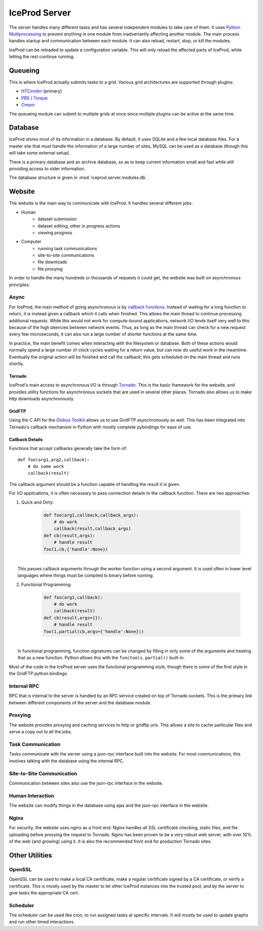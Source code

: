 .. index:: Technical_Server
.. _Technical_Server:

IceProd Server
==============

The server handles many different tasks and has several independent modules to take care of them.  It uses `Python Multiprocessing <http://docs.python.org/2/library/multiprocessing.html>`_ to prevent anything in one module from inadvertantly affecting another module.  The main process handles startup and communication between each module.  It can also reload, restart, stop, or kill the modules.

IceProd can be reloaded to update a configuration variable.  This will only reload the affected parts of IceProd, while letting the rest continue running.


Queueing
--------

This is where IceProd actually submits tasks to a grid.  Various grid architectures are supported through plugins:

* `HTCondor <http://research.cs.wisc.edu/htcondor/>`_ (primary)
* `PBS <http://en.wikipedia.org/wiki/Portable_Batch_System>`_ / `Torque <http://www.adaptivecomputing.com/products/open-source/torque/>`_
* `Cream <http://www.eu-emi.eu/products/-/asset_publisher/1gkD/content/cream-2>`_

The queueing module can submit to multiple grids at once since multiple plugins can be active at the same time.


Database
--------

IceProd stores most of its information in a database.  By default, it uses SQLite and a few local database files.  For a master site that must handle the information of a large number of sites, MySQL can be used as a database (though this will take some external setup).

There is a primary database and an archive database, so as to keep current information small and fast while still providing access to older information.

The database structure is given in :mod:`iceprod.server.modules.db`.


Website
-------

The website is the main way to communicate with IceProd.  It handles several different jobs:

* Human
    * dataset submission
    * dataset editing, other in progress actions
    * viewing progress
* Computer
    * running task communications
    * site-to-site communications
    * file downloads
    * file proxying

In order to handle the many hundreds or thousands of requests it could get, the website was built on asynchronous principles.

Async
^^^^^

For IceProd, the main method of going asynchronous is by `callback functions <http://en.wikipedia.org/wiki/Asynchronous_I/O#Callback_functions>`_.  Instead of waiting for a long function to return, it is instead given a callback which it calls when finished.  This allows the main thread to continue processing additional requests.  While this would not work for compute-bound applications, network I/O lends itself very well to this because of the high latencies between network events.  Thus, as long as the main thread can check for a new request every few microseconds, it can also run a large number of shorter functions at the same time.

In practice, the main benefit comes when interacting with the filesystem or database.  Both of these actions would normally spend a large number of clock cycles waiting for a return value, but can now do useful work in the meantime.  Eventually the original action will be finished and call the callback; this gets scheduled on the main thread and runs shortly.

Tornado
"""""""

IceProd's main access to asynchronous I/O is through `Tornado <http://www.tornadoweb.org>`_.  This is the basic framework for the website, and provides utility functions for asynchronous sockets that are used in several other places.  Tornado also allows us to make http downloads asynchronously.

GridFTP
"""""""

Using the C API for the `Globus Toolkit <http://www.globus.org/toolkit>`_ allows us to use GridFTP asynchronously as well.  This has been integrated into Tornado's callback mechanism in Python with mostly complete pybindings for ease of use.

Callback Details
""""""""""""""""

Functions that accept callbacks generally take the form of::

    def foo(arg1,arg2,callback):
        # do some work
        callback(result)

The callback argument should be a function capable of handling the result it is given.

For I/O applications, it is often necessary to pass connection details to the callback function.  There are two approaches:

1. Quick and Dirty:

    .. code-block:: python

        def foo(arg1,callback,callback_args):
            # do work
            callback(result,callback_args)
        def cb(result,args):
            # handle result
        foo(1,cb,{'handle':None})

|
|     This passes callback arguments through the worker function using a second argument.  It is used often in lower level languages where things must be compiled to binary before running.

2. Functional Programming:

    .. code-block:: python

        def foo(arg1,callback):
            # do work
            callback(result)
        def cb(result,args={}):
            # handle result
        foo(1,partial(cb,args={'handle':None}))

|
|     In functional programming, function signatures can be changed by filling in only some of the arguments and treating that as a new function.  Python allows this with the ``functools.partial()`` built-in.

Most of the code in the IceProd server uses the functional programming style, though there is some of the first style in the GridFTP python bindings.
    
Internal RPC
^^^^^^^^^^^^

RPC that is internal to the server is handled by an RPC service created on top of Tornado sockets.  This is the primary link between different components of the server and the database module.  

Proxying
^^^^^^^^

The website provides proxying and caching services to http or gridftp urls.  This allows a site to cache particular files and serve a copy out to all the jobs.

Task Communication
^^^^^^^^^^^^^^^^^^

Tasks communicate with the server using a json-rpc interface built into the website.  For most communications, this involves talking with the database using the internal RPC.

Site-to-Site Communication
^^^^^^^^^^^^^^^^^^^^^^^^^^

Communication between sites also use the json-rpc interface in the website.

Human Interaction
^^^^^^^^^^^^^^^^^

The website can modify things in the database using ajax and the json-rpc interface in the website.

Nginx
^^^^^

For security, the website uses nginx as a front end.  Nginx handles all SSL certificate checking, static files, and file uploading before proxying the request to Tornado.  Nginx has been proven to be a very robust web server, with over 10% of the web (and growing) using it.  It is also the recommended front end for production Tornado sites.


Other Utilities
---------------

OpenSSL
^^^^^^^

OpenSSL can be used to make a local CA certificate, make a regular certificate signed by a CA certificate, or verify a certificate.  This is mostly used by the master to let other IceProd instances into the trusted pool, and by the server to give tasks the appropriate CA cert.

Scheduler
^^^^^^^^^

The scheduler can be used like cron, to run assigned tasks at specific intervals.  It will mostly be used to update graphs and run other timed interactions.


